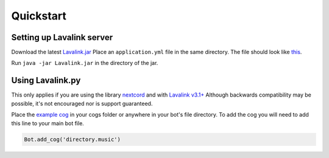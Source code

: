 Quickstart
==========

Setting up Lavalink server
--------------------------
Download the latest `Lavalink.jar <https://github.com/freyacodes/Lavalink/releases/>`_
Place an ``application.yml`` file in the same directory. The file should look like `this <https://github.com/freyacodes/Lavalink/blob/master/LavalinkServer/application.yml.example/>`_.

Run ``java -jar Lavalink.jar`` in the directory of the jar.

Using Lavalink.py
-----------------
This only applies if you are using the library `nextcord <https://github.com/nextcord/nextcord/>`_ and with `Lavalink v3.1+ <https://github.com/freyacodes/Lavalink/releases/>`_
Although backwards compatibility may be possible, it's not encouraged nor is support guaranteed.

Place the `example cog <https://github.com/Devoxin/Lavalink.py/blob/master/examples/music.py>`_ in your cogs folder or anywhere in your bot's file directory.
To add the cog you will need to add this line to your main bot file.

.. code-block:: python

    Bot.add_cog('directory.music')
